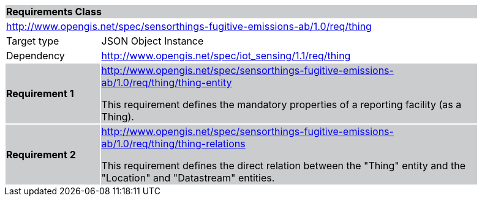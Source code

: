 [cols="1,4",width="90%"]
|===
2+|*Requirements Class* {set:cellbgcolor:#CACCCE}
2+|http://www.opengis.net/spec/sensorthings-fugitive-emissions-ab/1.0/req/thing {set:cellbgcolor:#FFFFFF}
|Target type |JSON Object Instance
|Dependency |http://www.opengis.net/spec/iot_sensing/1.1/req/thing
|*Requirement 1* {set:cellbgcolor:#CACCCE} |http://www.opengis.net/spec/sensorthings-fugitive-emissions-ab/1.0/req/thing/thing-entity +

This requirement defines the mandatory properties of a reporting facility (as a Thing).
|*Requirement 2* {set:cellbgcolor:#CACCCE} |http://www.opengis.net/spec/sensorthings-fugitive-emissions-ab/1.0/req/thing/thing-relations +

This requirement defines the direct relation between the "Thing" entity and the "Location" and "Datastream" entities.
|===
